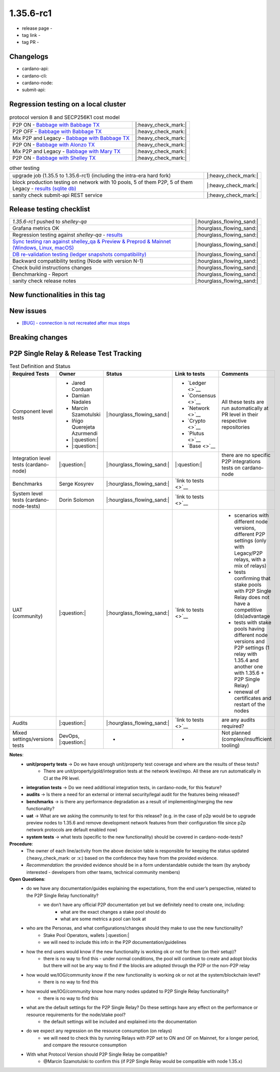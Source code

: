 1.35.6-rc1
===========

* release page -
* tag link -
* tag PR -


Changelogs
----------

* cardano-api:
* cardano-cli:
* cardano-node:
* submit-api:


Regression testing on a local cluster
-------------------------------------

.. list-table:: protocol version 8 and SECP256K1 cost model
   :header-rows: 0

   * - P2P ON - `Babbage with Babbage TX <https://cardano-tests-reports-3-74-115-22.nip.io/01-regression-tests/1.35.6rc1-pv8_default_p2p_01/>`__
     - |:heavy_check_mark:|
   * - P2P OFF - `Babbage with Babbage TX <https://cardano-tests-reports-3-74-115-22.nip.io/01-regression-tests/1.35.6rc1-pv8_default_legacy_01/>`__
     - |:heavy_check_mark:|
   * - Mix P2P and Legacy - `Babbage with Babbage TX <https://cardano-tests-reports-3-74-115-22.nip.io/01-regression-tests/1.35.6rc1-pv8_default_mixed_01/>`__
     - |:heavy_check_mark:|
   * - P2P ON - `Babbage with Alonzo TX <https://cardano-tests-reports-3-74-115-22.nip.io/01-regression-tests/1.35.6rc1-pv8_alonzo_p2p_01/>`__
     - |:heavy_check_mark:|
   * - Mix P2P and Legacy - `Babbage with Mary TX <https://cardano-tests-reports-3-74-115-22.nip.io/01-regression-tests/1.35.6rc1-pv8_mary_mixed_01/>`__
     - |:heavy_check_mark:|
   * - P2P ON - `Babbage with Shelley TX <https://cardano-tests-reports-3-74-115-22.nip.io/01-regression-tests/1.35.6rc1-pv8_shelley_p2p_01/>`__
     - |:heavy_check_mark:|

.. list-table:: other testing
   :header-rows: 0

   * - upgrade job (1.35.5 to 1.35.6-rc1) (including the intra-era hard fork)
     - |:heavy_check_mark:|
   * - block production testing on network with 10 pools, 5 of them P2P, 5 of them Legacy - `results (sqlite db) <https://cardano-tests-reports-3-74-115-22.nip.io/data/block_production_1.35.6rc1.db>`__
     - |:heavy_check_mark:|
   * - sanity check submit-api REST service
     - |:heavy_check_mark:|


Release testing checklist
----------------------------

.. list-table::
   :header-rows: 0

   * - `1.35.6-rc1` pushed to `shelley-qa`
     - |:hourglass_flowing_sand:|
   * - Grafana metrics OK
     - |:hourglass_flowing_sand:|
   * - Regression testing against `shelley-qa` - `results <https://cardano-tests-reports-3-74-115-22.nip.io/1.35.6-rc1/shelley_qa/>`__
     - |:hourglass_flowing_sand:|
   * - `Sync testing ran against shelley_qa & Preview & Preprod & Mainnet (Windows, Linux, macOS) <https://input-output-hk.github.io/cardano-node-tests/test_results/sync_tests.html>`__
     - |:hourglass_flowing_sand:|
   * - `DB re-validation testing (ledger snapshots compatibility) <https://input-output-hk.github.io/cardano-node-tests/test_results/sync_tests.html>`__
     - |:hourglass_flowing_sand:|
   * - Backward compatibility testing (Node with version N-1)
     - |:hourglass_flowing_sand:|
   * - Check build instructions changes
     - |:hourglass_flowing_sand:|
   * - Benchmarking - Report
     - |:hourglass_flowing_sand:|
   * - sanity check release notes
     - |:hourglass_flowing_sand:|


New functionalities in this tag
-------------------------------

New issues
----------

* `[BUG] - connection is not recreated after mux stops <https://github.com/input-output-hk/cardano-node/issues/4900>`__


Breaking changes
----------------


P2P Single Relay & Release Test Tracking
-----------------------------------------

.. list-table:: Test Definition and Status
   :header-rows: 1

   * - Required Tests
     - Owner
     - Status
     - Link to tests
     - Comments
   * - Component level tests
     -
      - Jared Corduan
      - Damian Nadales
      - Marcin Szamotulski
      - Iñigo Querejeta Azurmendi
      - |:question:|
      - |:question:|
     - |:hourglass_flowing_sand:|
     -
       - `Ledger <>`__
       - `Consensus <>`__
       - `Network <>`__
       - `Crypto <>`__
       - `Plutus <>`__
       - `Base <>`__
     - All these tests are run automatically at PR level in their respective repositories
   * - Integration level tests (cardano-node)
     - |:question:|
     - |:hourglass_flowing_sand:|
     - |:question:|
     - there are no specific P2P integrations tests on cardano-node
   * - Benchmarks
     - Serge Kosyrev
     - |:hourglass_flowing_sand:|
     - `link to tests <>`__
     -
   * - System level tests (cardano-node-tests)
     - Dorin Solomon
     - |:hourglass_flowing_sand:|
     - `link to tests <>`__
     -
   * - UAT (community)
     - |:question:|
     - |:hourglass_flowing_sand:|
     - `link to tests <>`__
     -
      - scenarios with different node versions, different P2P settings (only with Legacy/P2P relays, with a mix of relays)
      - tests confirming that stake pools with P2P Single Relay does not have a competitive (dis)advantage
      - tests with stake pools having different node versions and P2P settings (1 relay with 1.35.4 and another one with 1.35.6 + P2P Single Relay)
      - renewal of certificates and restart of the nodes
   * - Audits
     - |:question:|
     - |:hourglass_flowing_sand:|
     - `link to tests <>`__
     - are any audits required?
   * - Mixed settings/versions tests
     - DevOps, |:question:|
     - -
     - -
     - Not planned (complex/insufficient tooling)

**Notes**:
   * **unit/property tests** → Do we have enough unit/property test coverage and where are the results of these tests?
      * There are unit/property/gold/integration tests at the network level/repo. All these are run automatically in CI at the PR level.
   * **integration tests** → Do we need additional integration tests, in cardano-node, for this feature?
   * **audits** → Is there a need for an external or internal security/legal audit for the features being released?
   * **benchmarks** → is there any performance degradation as a result of implementing/merging the new functionality?
   * **uat** → What are we asking the community to test for this release? (e.g. in the case of p2p would be to upgrade preview nodes to 1.35.6 and remove development network features from their configuration file since p2p network protocols are default enabled now)
   * **system tests** → what tests (specific to the new functionality) should be covered in cardano-node-tests?

**Procedure**:
   * The owner of each line/activity from the above decision table is responsible for keeping the status updated (:heavy_check_mark: or :x:) based on the confidence they have from the provided evidence.
   * *Recommendation*: the provided evidence should be in a form understandable outside the team (by anybody interested - developers from other teams, technical community members)

**Open Questions**:
   * do we have any documentation/guides explaining the expectations, from the end user’s perspective, related to the P2P Single Relay functionality?
      * we don’t have any official P2P documentation yet but we definitely need to create one, including:
         * what are the exact changes a stake pool should do
         * what are some metrics a pool can look at
   * who are the Personas, and what configurations/changes should they make to use the new functionality?
      * Stake Pool Operators, wallets |:question:|
      * we will need to include this info in the P2P documentation/guidelines
   * how the end users would know if the new functionality is working ok or not for them (on their setup)?
      * there is no way to find this - under normal conditions, the pool will continue to create and adopt blocks but there will not be any way to find if the blocks are adopted through the P2P or the non-P2P relay
   * how would we/IOG/community know if the new functionality is working ok or not at the system/blockchain level?
      * there is no way to find this
   * how would we/IOG/community know how many nodes updated to P2P Single Relay functionality?
      * there is no way to find this
   * what are the default settings for the P2P Single Relay? Do these settings have any effect on the performance or resource requirements for the node/stake pool?
      * the default settings will be included and explained into the documentation
   * do we expect any regression on the resource consumption (on relays)
      * we will need to check this by running Relays with P2P set to ON and OF on Mainnet, for a longer period, and compare the resource consumption
   * With what Protocol Version should P2P Single Relay be compatible?
      * @Marcin Szamotulski to confirm this (if P2P Single Relay would be compatible with node 1.35.x)
